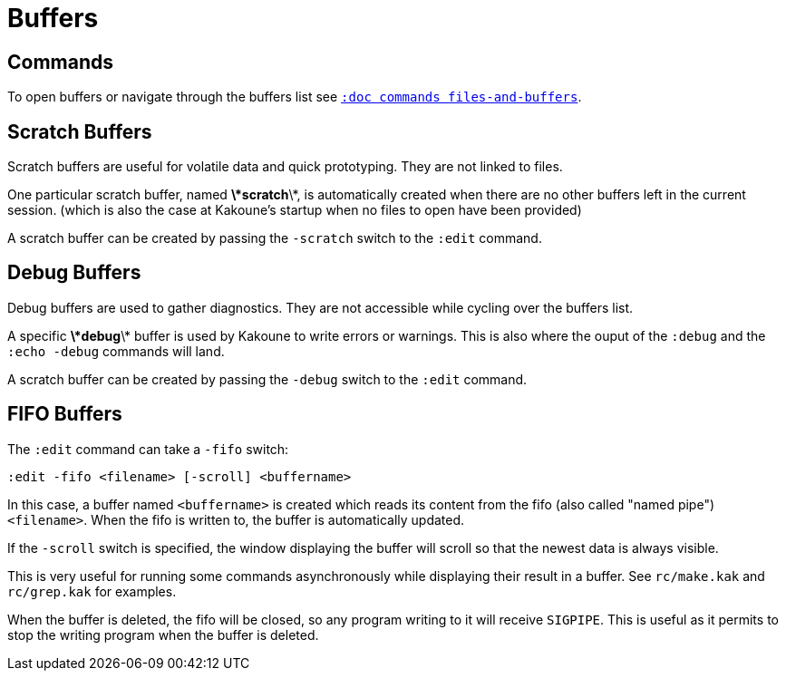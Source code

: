 = Buffers

== Commands

To open buffers or navigate through the buffers list see
<<commands#files-and-buffers,`:doc commands files-and-buffers`>>.

== Scratch Buffers

Scratch buffers are useful for volatile data and quick prototyping.
They are not linked to files.

One particular scratch buffer, named *\*scratch*\*, is automatically
created when there are no other buffers left in the current
session. (which is also the case at Kakoune's startup when no files to
open have been provided)

A scratch buffer can be created by passing the `-scratch` switch to the
`:edit` command.

== Debug Buffers

Debug buffers are used to gather diagnostics. They are not accessible
while cycling over the buffers list.

A specific *\*debug*\* buffer is used by Kakoune to write errors or
warnings.  This is also where the ouput of the `:debug` and the `:echo
-debug` commands will land.

A scratch buffer can be created by passing the `-debug` switch to the
`:edit` command.

== FIFO Buffers

The `:edit` command can take a `-fifo` switch:

---------------------------------------------
:edit -fifo <filename> [-scroll] <buffername>
---------------------------------------------

In this case, a buffer named `<buffername>` is created which reads
its content from the fifo (also called "named pipe") `<filename>`.
When the fifo is written to, the buffer is automatically updated.

If the `-scroll` switch is specified, the window displaying the buffer
will scroll so that the newest data is always visible.

This is very useful for running some commands asynchronously while
displaying their result in a buffer. See `rc/make.kak` and `rc/grep.kak`
for examples.

When the buffer is deleted, the fifo will be closed, so any program
writing to it will receive `SIGPIPE`. This is useful as it permits to
stop the writing program when the buffer is deleted.
